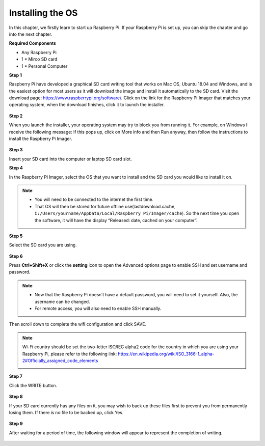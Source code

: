 Installing the OS
======================

In this chapter, we firstly learn to start up Raspberry Pi.
If your Raspberry Pi is set up, you can skip the chapter and go into the next chapter.

**Required Components**

* Any Raspberry Pi
* 1 * Mirco SD card
* 1 * Personal Computer	

**Step 1**

Raspberry Pi have developed a graphical SD card writing tool that works on Mac OS, Ubuntu 18.04 and Windows, and is the easiest option for most users as it will download the image and install it automatically to the SD card.
Visit the download page: https://www.raspberrypi.org/software/. Click on the link for the Raspberry Pi Imager that matches your operating system, when the download finishes, click it to launch the installer.

    .. image:: media/install_os1.png
        :align: center

**Step 2**

When you launch the installer, your operating system may try to block you from running it. For example, on Windows I receive the following message:
If this pops up, click on More info and then Run anyway, then follow the instructions to install the Raspberry Pi Imager.

    .. image:: media/install_os2.png
        :align: center

**Step 3**

Insert your SD card into the computer or laptop SD card slot.

**Step 4**

In the Raspberry Pi Imager, select the OS that you want to install and the SD card you would like to install it on.

    .. image:: media/install_os3.png
        :align: center

.. note::
    * You will need to be connected to the internet the first time.
    * That OS will then be stored for future offline use(lastdownload.cache, ``C:/Users/yourname/AppData/Local/Raspberry Pi/Imager/cache``). So the next time you open the software, it will have the display “Released: date, cached on your computer”.

**Step 5**

Select the SD card you are using.

    .. image:: media/install_os4.png
        :align: center

**Step 6**

Press **Ctrl+Shift+X** or click the **setting** icon to open the Advanced options page to enable SSH and set username and password.

.. note::

    * Now that the Raspberry Pi doesn’t have a default password, you will need to set it yourself. Also, the username can be changed.
    * For remote access, you will also need to enable SSH manually.

    .. image:: media/install_os5.png
        :align: center

Then scroll down to complete the wifi configuration and click SAVE.

.. note::
    Wi-Fi country should be set the two-letter ISO/IEC alpha2 code for the country in which you are using your Raspberry Pi, please refer to the following link: https://en.wikipedia.org/wiki/ISO_3166-1_alpha-2#Officially_assigned_code_elements

    .. image:: media/install_os6.png
        :align: center

**Step 7**

Click the WRITE button.

    .. image:: media/install_os7.png
        :align: center

**Step 8**

If your SD card currently has any files on it, you may wish to back up these files first to prevent you from permanently losing them. If there is no file to be backed up, click Yes.

    .. image:: media/install_os8.png
        :align: center

**Step 9**

After waiting for a period of time, the following window will appear to represent the completion of writing.

    .. image:: media/install_os9.png
        :align: center